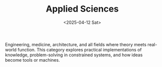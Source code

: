 #+TITLE: Applied Sciences
#+DATE: <2025-04-12 Sat>
#+hugo_section: docs/5_applied_sciences

Engineering, medicine, architecture, and all fields where theory meets real-world function. This category explores practical implementations of knowledge, problem-solving in constrained systems, and how ideas become tools or machines.
